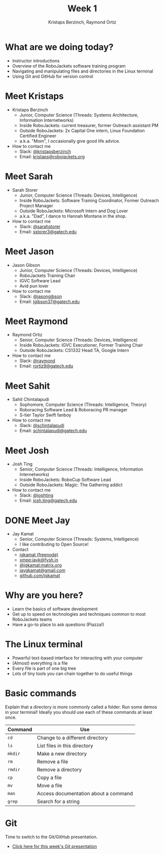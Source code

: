#+TITLE: Week 1
#+AUTHOR: Kristaps Berzinch, Raymond Ortiz
#+EMAIL: kristaps@robojackets.org

* What are we doing today?
- Instructor introductions
- Overview of the RoboJackets software training program
- Navigating and manipulating files and directories in the Linux terminal
- Using Git and GitHub for version control

* Meet Kristaps
#+ATTR_HTML: :width 15%
[[https://i.imgur.com/7gq6xef.jpg]]
- Kristaps Berzinch
  - Junior, Computer Science (Threads: Systems Architecture, Information Internetworks)
  - Inside RoboJackets: current treasurer, former Outreach assistant PM
  - Outside RoboJackets: 2x Capital One intern, Linux Foundation Certified Engineer
  - a.k.a. "Mom", I occasionally give good life advice.
- How to contact me
  - Slack: [[https://robojackets.slack.com/messages/@kristapsberzinch/][@kristapsberzinch]]
  - Email: [[mailto:kristaps@robojackets.org][kristaps@robojackets.org]]

* Meet Sarah
#+ATTR_HTML: :width 20%
[[https://i.imgur.com/NffDOgW.jpg]]
- Sarah Storer
  - Junior, Computer Science (Threads: Devices, Intelligence)
  - Inside RoboJackets: Software Training Coordinator, Former Outreach Project Manager
  - Outside RoboJackets: Microsoft Intern and Dog Lover
  - a.k.a. "Dad", I dance to Hannah Montana in the shop.
- How to contact me
  - Slack: [[https://robojackets.slack.com/messages/@sarahstorer/][@sarahstorer]]
  - Email: [[mailto:sstorer3@gatech.edu][sstorer3@gatech.edu]]

* Meet Jason
#+ATTR_HTML: :width 15%
[[https://i.imgur.com/Ty155J1.jpg]]
- Jason Gibson
  - Junior, Computer Science (Threads: Devices, Intelligence)
  - RoboJackets Training Chair
  - IGVC Software Lead
  - Avid pun lover
- How to contact me
  - Slack: [[https://robojackets.slack.com/messages/@jasongibson/][@jasongibson]]
  - Email: [[mailto:jgibson37@gatech.edu][jgibson37@gatech.edu]]

* Meet Raymond
- Raymond Ortiz
  - Senior, Computer Science (Threads: Devices, Intelligence)
  - Inside RoboJackets: IGVC Executioner, Former Training Chair
  - Outside RoboJackets: CS1332 Head TA, Google Intern
- How to contact me
  - Slack: [[https://robojackets.slack.com/messages/@raymond/][@raymond]]
  - Email: [[mailto:rortiz9@gatech.edu][rortiz9@gatech.edu]]

* Meet Sahit
#+ATTR_HTML: :width 20%
[[https://i.imgur.com/aqKGrKm.jpg]]
- Sahit Chintalapudi
  - Sophomore, Computer Science (Threads: Intelligence, Theory)
  - Roboracing Software Lead & Roboracing PR manager
  - S-tier Taylor Swift fanboy
- How to contact me
  - Slack: [[https://robojackets.slack.com/messages/@schintalapudi/][@schintalapudi]]
  - Email: [[mailto:schintalapudi@gatech.edu][schintalapudi@gatech.edu]]

* Meet Josh
#+ATTR_HTML: :width 20%
[[https://i.imgur.com/IahyGXd.jpg]]
- Josh Ting
  - Senior, Computer Science (Threads: Intelligence, Information Internetworks)
  - Inside RoboJackets: RoboCup Software Lead
  - Outside RoboJackets: Magic: The Gathering addict
- How to contact me
  - Slack: [[https://robojackets.slack.com/messages/@joshting/][@joshting]]
  - Email: [[mailto:josh.ting@gatech.edu][josh.ting@gatech.edu]]

* DONE Meet Jay
CLOSED: [2017-07-03 Mon 21:40]
#+ATTR_HTML: :width 20%
[[https://i.imgur.com/D5eKGRz.jpg]]
- Jay Kamat
  - Senior, Computer Science (Threads: Systems, Intelligence)
  - I like contributing to Open Source!
- Contact
  - [[irc:irc.freenode.net:6697/jgkamat][jgkamat (freenode)]]
  - xmpp:jayk@fysh.in
  - [[https://matrix.to/#/@jgkamat:matrix.org][@jgkamat:matrix.org]]
  - [[mailto:jaygkamat@gmail.com][jaygkamat@gmail.com]]
  - [[https://github.com/jgkamat][github.com/jgkamat]]

* Why are you here?
- Learn the basics of software development
- Get up to speed on technologies and techniques common to most RoboJackets teams
- Have a go-to place to ask questions (Piazza!)

* The Linux terminal
- Powerful text-based interface for interacting with your computer
- (Almost) everything is a file
- Every file is part of one big tree
- Lots of tiny tools you can chain together to do useful things

* Basic commands
#+BEGIN_NOTES
Explain that a directory is more commonly called a folder.
Run some demos in your terminal! Ideally you should use each of these commands at least once.
#+END_NOTES
| Command | Use |
|-------+------|
| =cd= | Change to a different directory |
| =ls=  | List files in this directory |
| =mkdir= | Make a new directory |
| =rm= | Remove a file |
| =rmdir= | Remove a directory |
| =cp= | Copy a file |
| =mv= | Move a file |
| =man= | Access documentation about a command |
| =grep= | Search for a string |

* Git
#+BEGIN_NOTES
Time to switch to the Git/GitHub presentation.
#+END_NOTES
- [[./github.html][Click here for this week's Git presentation]]
